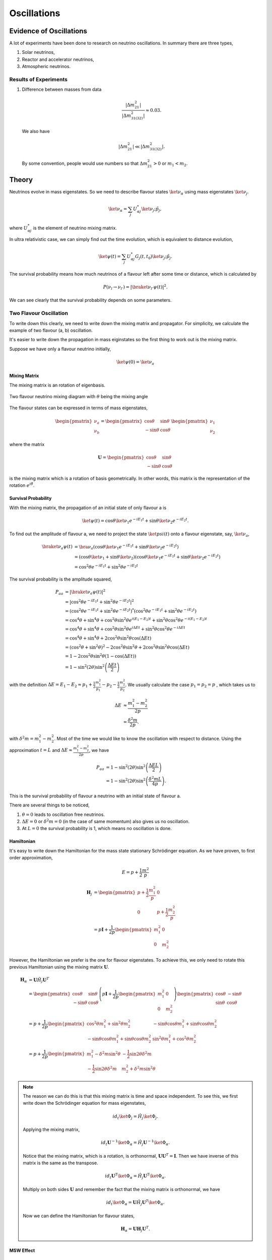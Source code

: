 Oscillations
==============



Evidence of Oscillations
---------------------------


A lot of experiments have been done to research on neutrino oscillations. In summary there are three types,

1. Solar neutrinos,
2. Reactor and accelerator neutrinos,
3. Atmospheric neutrinos.


Results of Experiments
~~~~~~~~~~~~~~~~~~~~~~~~~


1. Difference between masses from data

   .. math::
      \frac{\lvert \Delta m_{21}^2 \rvert}{\lvert \Delta m_{31(32)}^2 \rvert} \approx 0.03 .

   We also have

   .. math::
      \lvert\Delta m_{21}^2 \rvert \ll \lvert \Delta m_{31(32)}^2 \rvert.

   By some convention, people would use numbers so that :math:`\Delta m_{21}^2 > 0` or :math:`m_1 < m_2`.






Theory
-------------




Neutrinos evolve in mass eigenstates. So we need to describe flavour states :math:`\ket{\nu_\alpha}` using mass eigenstates :math:`\ket{\nu_j}`.

.. math::
   \ket{\nu_\alpha} = \sum_j U^*_{\alpha j} \ket{\nu_j;\tilde p_j},

where :math:`U^*_{\alpha j}` is the element of neutrino mixing matrix.

In ultra relativistic case, we can simply find out the time evolution, which is equivalent to distance evolution,

.. math::
   \ket{\psi(t)} = \sum_j U^*_{\alpha j} G_j(t,t_0) \ket{\nu_j;\tilde p_j}.


The survival probability means how much neutrinos of a flavour left after some time or distance, which is calculated by

.. math::
   P(\nu_l\to\nu_{l'}) = \lvert \braket{\nu_{l'} }{\psi (t)}  \rvert^2 .

We can see clearly that the survival probability depends on some parameters.


Two Flavour Oscillation
~~~~~~~~~~~~~~~~~~~~~


To write down this clearly, we need to write down the mixing matrix and propagator. For simplicity, we calculate the example of two flavour (a, b) oscillation.

It's easier to write down the propagation in mass eiginstates so the first thing to work out is the mixing matrix.

Suppose we have only a flavour neutrino initially,

.. math::
   \ket{\psi(0)} = \ket{\nu_a}


Mixing Matrix
`````````````````````````````

The mixing matrix is an rotation of eigenbasis.

.. figure:: assets/nuetrinoMixingAngle.png
   :align: center
   :alt: Two Flavour Neutrino Mixing

   Two flavour neutrino mixing diagram with :math:`\theta` being the mixing angle

The flavour states can be expressed in terms of mass eigenstates,

.. math::
   \begin{pmatrix}\nu_a \\ \nu_b\end{pmatrix} = \begin{pmatrix}  \cos\theta  & \sin\theta \\ -\sin\theta  & \cos\theta \end{pmatrix}   \begin{pmatrix}\nu_1 \\ \nu_2\end{pmatrix}

where the matrix

.. math::
   \mathbf U = \begin{pmatrix}  \cos\theta  &  \sin\theta \\ -\sin\theta  & \cos\theta \end{pmatrix}

is the mixing matrix which is a rotation of basis geometrically. In other words, this matrix is the representation of the rotation :math:`e^{i\hat\theta}`.







Survival Probability
`````````````````````````````


With the mixing matrix, the propagation of an initial state of only flavour a is

.. math::
   \ket{\psi(t)} = \cos\theta \ket{\nu_1} e^{-i E_1 t} + \sin\theta \ket{\nu_2} e^{-i E_2 t} .


To find out the amplitude of flavour a, we need to project the state :math:`\ket{psi(t)}` onto a flavour eigenstate, say, :math:`\ket{\nu_a}`,

.. math::
   \braket{\nu_a}{\psi(t)} & = \bra{\nu_a}\left( \cos\theta \ket{\nu_1} e^{-i E_1 t} + \sin\theta \ket{\nu_2} e^{-i E_2 t}\right) \\
   &= \left( \cos\theta \ket{\nu_1}  + \sin\theta \ket{\nu_2} \right) \left( \cos\theta \ket{\nu_1} e^{-i E_1 t} + \sin\theta \ket{\nu_2} e^{-i E_2 t}\right) \\
   & = \cos^2\theta e^{-iE_1t} + \sin^2\theta e^{-i E_2 t}

The survival probability is the amplitude squared,

.. math::
   P_{aa} & = \lvert \braket{\nu_a}{\psi(t)} \rvert ^2 \\
   & = \lvert \cos^2\theta e^{-iE_1t} + \sin^2\theta e^{-i E_2 t}  \rvert^2 \\
   & = \left( \cos^2\theta e^{-iE_1t} + \sin^2\theta e^{-i E_2 t}  \right)^* \left( \cos^2\theta e^{-iE_1t} + \sin^2\theta e^{-i E_2 t}  \right) \\
   & = \cos^4\theta + \sin^4\theta + \cos^2\theta\sin^2\theta e^{i(E_1-E_2)t}+ \sin^2\theta\cos^2\theta e^{-i(E_1-E_2)t} \\
   & = \cos^4\theta + \sin^4\theta + \cos^2\theta\sin^2\theta e^{i\Delta E t}+ \sin^2\theta\cos^2\theta e^{-i\Delta E t} \\
   & = \cos^4\theta + \sin^4\theta + 2 \cos^2\theta\sin^2\theta \cos(\Delta E t) \\
   & = (\cos^2\theta +\sin^2\theta)^2 - 2\cos^2\theta \sin^2\theta  + 2 \cos^2\theta\sin^2\theta \cos(\Delta E t) \\
   & = 1 - 2 \cos^2\theta \sin^2\theta (1 - \cos(\Delta E t)) \\
   & = 1 - \sin^2(2\theta) \sin^2\left( \frac{\Delta E t}{2} \right)

with the definition :math:`\Delta E =  E_1-E_2 \approx p_1 + \frac{1}{2}\frac{m_1^2}{p_1} - p_2 - \frac{1}{2}\frac{m_2^2}{p_2}`. We usually calculate the case :math:`p_1=p_2=p` , which takes us to

.. math::
   \Delta E & \approx \frac{m_1^2 - m_2^2}{2p} \\
   & = \frac{\delta^2 m}{2p} .

with :math:`\delta^2 m=m_1^2 - m_2^2`. Most of the time we would like to know the oscillation with respect to distance. Using the approximation :math:`t = L` and :math:`\Delta E \approx \frac{m_1^2 - m_2^2}{2p}`, we have

.. math::
   P_{aa} &= 1 - \sin^2(2\theta) \sin^2\left( \frac{\Delta E L}{2} \right) \\
   & = 1 -  \sin^2(2\theta) \sin^2\left( \frac{\delta^2m L}{4p} \right) .

This is the survival probability of flavour a neutrino with an initial state of flavour a.


There are several things to be noticed,

1. :math:`\theta=0` leads to oscillation free neutrinos.
2. :math:`\Delta E=0` or :math:`\delta ^2m =0` (in the case of same momentum) also gives us no oscillation.
3. At :math:`L=0` the survival probability is 1, which means no oscillation is done.



Hamiltonian
````````````````````

It's easy to write down the Hamiltonian for the mass state stationary Schrödinger equation. As we have proven, to first order approximation,

.. math::
   E = p + \frac{1}{2}\frac{m^2}{p}

.. math::
   \mathbf H_j &= \begin{pmatrix} p + \frac{1}{2}\frac{m_1^2}{p} & 0 \\ 0 & p + \frac{1}{2}\frac{m_2^2}{p} \end{pmatrix} \\
   & = p \mathbf I + \frac{1}{2p}\begin{pmatrix} m_1^2 & 0 \\ 0 & m_2^2 \end{pmatrix}

However, the Hamiltonian we prefer is the one for flavour eigenstates. To achieve this, we only need to rotate this previous Hamiltonian using the mixing matrix :math:`\mathbf U`.

.. math::
   \mathbf H_{\alpha} & = \mathbf U \hat H_j  \mathbf U^T \\
   & =  \begin{pmatrix}  \cos\theta & \sin\theta \\ -\sin\theta  & \cos\theta \end{pmatrix} \left( p \mathbf I + \frac{1}{2p}\begin{pmatrix} m_1^2 & 0 \\ 0 & m_2^2 \end{pmatrix} \right)   \begin{pmatrix}  \cos\theta & -\sin\theta \\ \sin\theta & \cos\theta \end{pmatrix} \\
   & = p + \frac{1}{2p} \begin{pmatrix} \cos^2\theta m_1^2 + \sin^2\theta m_2^2 & -\sin\theta\cos\theta m_1^2 + \sin\theta\cos\theta m_2^2 \\ -\sin\theta\cos\theta m_1^2 + \sin\theta\cos\theta m_2^2 & \sin^2\theta m_1^2 + \cos^2\theta m_2^2 \end{pmatrix} \\
   & = p + \frac{1}{2p} \begin{pmatrix} m_1^2 - \delta^2 m \sin^2\theta & -\frac{1}{2}\sin 2\theta \delta^2m \\ -\frac{1}{2}\sin 2\theta \delta^2m & m_2^2+\delta^2m\sin^2\theta \end{pmatrix}



.. note::
   The reason we can do this is that this mixing matrix is time and space independent. To see this, we first write down the Schrödinger equation for mass eigenstates,

   .. math::
      i d_t \ket{\Phi_j} = \hat H_j \ket{\Phi_j}.

   Applying the mixing matrix,

   .. math::
      i d_t \mathbf U^{-1} \ket{\Phi_\alpha} = \hat H_j  \mathbf U^{-1} \ket{\Phi_\alpha}.

   Notice that the mixing matrix, which is a rotation, is orthonormal, :math:`\mathbf U \mathbf U^T=\mathbf I`. Then we have inverse of this matrix is the same as the transpose.

   .. math::
      i d_t \mathbf U^T \ket{\Phi_\alpha} = \hat H_j  \mathbf U^T \ket{\Phi_\alpha}.

   Multiply on both sides :math:`\mathbf U` and remember the fact that the mixing matrix is orthonormal, we have

   .. math::
      i d_t \ket{\Phi_\alpha} = \mathbf U \hat H_j  \mathbf U^T \ket{\Phi_\alpha}.

   Now we can define the Hamiltonian for flavour states,

   .. math::
      \mathbf H_{\alpha} = \mathbf U \mathbf H_j  \mathbf U^T .




MSW Effect
```````````````````````````````

.. code:: TeX
   \begin{fmfgraph*}(200,180)
    \fmfleft{i1,i2}
    \fmfright{o1,o2}
    \fmf{fermion}{i1,v1,o1}
    \fmf{fermion}{i2,v2,o2}
    \fmf{photon}{v1,v2}
    \fmflabel{$v_e$}{i2}
    \fmflabel{$e^-$}{i1}
    \fmflabel{$v_e$}{o2}
    \fmflabel{$e^-$}{o1}
    \fmf{photon,label=$Z$}{v1,v2}
   \end{fmfgraph*}






Q&A
-----


.. admonition:: Question
   :class: warning

   What are some of the conventions used in liturature?

.. admonition:: Answer
   :class: note

   1. :math:`\Delta m^2_{ij}=m_i^2-m_j^2`.
   2. Flavours of left hand neutrinos are mixing of mass eigen states, :math:`\nu_{lL}=\sum_{j=1}^3 U_{lj}\nu_{jL}(x)`.



.. admonition:: Question
   :class: warning

   Why can we use just quantum mechanics on relativistic neutrinos? In principle one should use quantum field theory or at least relativistic quantum mechanics?


.. admonition:: Answer
   :class: note

   To be answered.





.. admonition:: Question
   :class: warning

   What does the mixing angle mean exactly both in vacuum and matter environment?


.. admonition:: Answer
   :class: note

   There are several ways to illustrate this.

   1. **Rotation angle** in flavour space. For simplicity I use a two component neutrino model.

   .. math::
      \ket{\nu_1} &= \cos\theta \ket{\nu_e} + \sin \theta \ket{\nu_\mu} \\
      \ket{\nu_2} & = -\sin\theta \ket{\nu_e} + \cos\theta \ket{\nu_\mu}

   This is a rotation in a plane with a generator :math:`e^{-i\hat \theta}`. **(Make a figure for this.) + (Write down the 3 components model.)**

   2. **Oscillation probability** involves this angle too. It is a suppression of the oscillation probability.

   3. From the view of **quantum states**, this angle determines how the flavour states are composed with mass eigenstates, i.e., the fraction or probability of each mass eiginstates in a flavour state.





.. admonition:: Question
   :class: warning

   What does wave packet in neutrino oscillation mean?


.. admonition:: Answer
   :class: note

   To Be Answered.


.. admonition:: Question
   :class: warning

   How would a wave packet spread?


.. admonition:: Answer
   :class: note

   A Gaussian wave packet would spread or shrink. The key of this spreading or shrinking is the dispersion relation.

   For **non-relativistic** Gaussian wave packet :math:`\psi(x,t) = e^{-\alpha(k-k_0)^2}` in momentum basis with dispersion relation :math:`\hbar\omega = \frac{\hbar^2 k^2}{2m}`, the expansion of packet is

   .. math::
      \Delta x= \sqrt{\alpha^2+\left(\frac{\hbar t}{2m}\right)^2} .

   Obviously, the RMS width spreads according to group velocity :math:`v_g = \hbar _0/m`.

   **However, the situation could be different for a relativistic neutrino.**




.. admonition:: Question
   :class: warning

   What will scattering do to a wave packet.



.. admonition:: Answer
   :class: note

   **Momentum transfer** for a plan wave case in Born approximation is



Determine :math:`\vert\Delta m^2\vert` and :math:`\theta`
----------------------------------------------------------------------

Atmospheric Results
~~~~~~~~~~~~~~~~~~~~

Accelerator Results
~~~~~~~~~~~~~~~~~~~~~

Reactor Results
~~~~~~~~~~~~~~~~~~~~~








.
